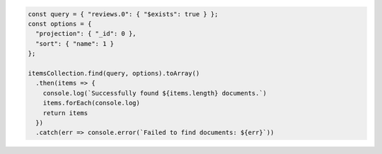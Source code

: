 .. code-block:: javascript

   const query = { "reviews.0": { "$exists": true } };
   const options = {
     "projection": { "_id": 0 },
     "sort": { "name": 1 }
   };

   itemsCollection.find(query, options).toArray()
     .then(items => {
       console.log(`Successfully found ${items.length} documents.`)
       items.forEach(console.log)
       return items
     })
     .catch(err => console.error(`Failed to find documents: ${err}`))
